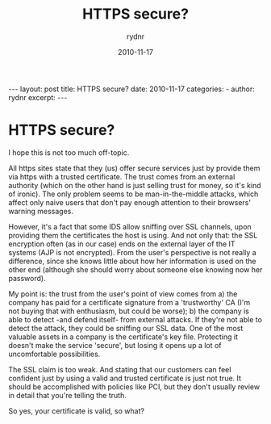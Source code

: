 #+BEGIN_HTML
---
layout: post
title: HTTPS secure?
date: 2010-11-17
categories: 
- 
author: rydnr
excerpt: 
---
#+END_HTML
#+STARTUP: showall
#+STARTUP: hidestars
#+OPTIONS: H:2 num:nil tags:nil toc:nil timestamps:t
#+LAYOUT: post
#+AUTHOR: rydnr
#+DATE: 2010-11-17
#+TITLE: HTTPS secure?
#+DESCRIPTION: 
#+KEYWORDS: 
:PROPERTIES:
:ON: 2010-11-17
:END:
* HTTPS secure?

I hope this is not too much off-topic.

All https sites state that they (us) offer secure services just by provide them via https with a trusted certificate.
The trust comes from an external authority (which on the other hand is just selling trust for money, so it's kind of ironic).
The only problem seems to be man-in-the-middle attacks, which affect only naive users that don't pay enough attention to their browsers' warning messages.

However, it's a fact that some IDS allow sniffing over SSL channels, upon providing them the certificates the host is using. And not only that: the SSL encryption often (as in our case) ends on the external layer of the IT systems (AJP is not encrypted). From the user's perspective is not really a difference, since she knows little about how her information is used on the other end (although she should worry about someone else knowing now her password).

My point is: the trust from the user's point of view comes from a) the company has paid for a certificate signature from a 'trustworthy' CA (I'm not buying that with enthusiasm, but could be worse); b) the company is able to detect -and defend itself- from external attacks. If they're not able to detect the attack, they could be sniffing our SSL data. One of the most valuable assets in a company is the certificate's key file. Protecting it doesn't make the service 'secure', but losing it opens up a lot of uncomfortable possibilities.

The SSL claim is too weak. And stating that our customers can feel confident just by using a valid and trusted certificate is just not true. It should be accomplished with policies like PCI, but they don't usually review in detail that you're telling the truth.

So yes, your certificate is valid, so what?
